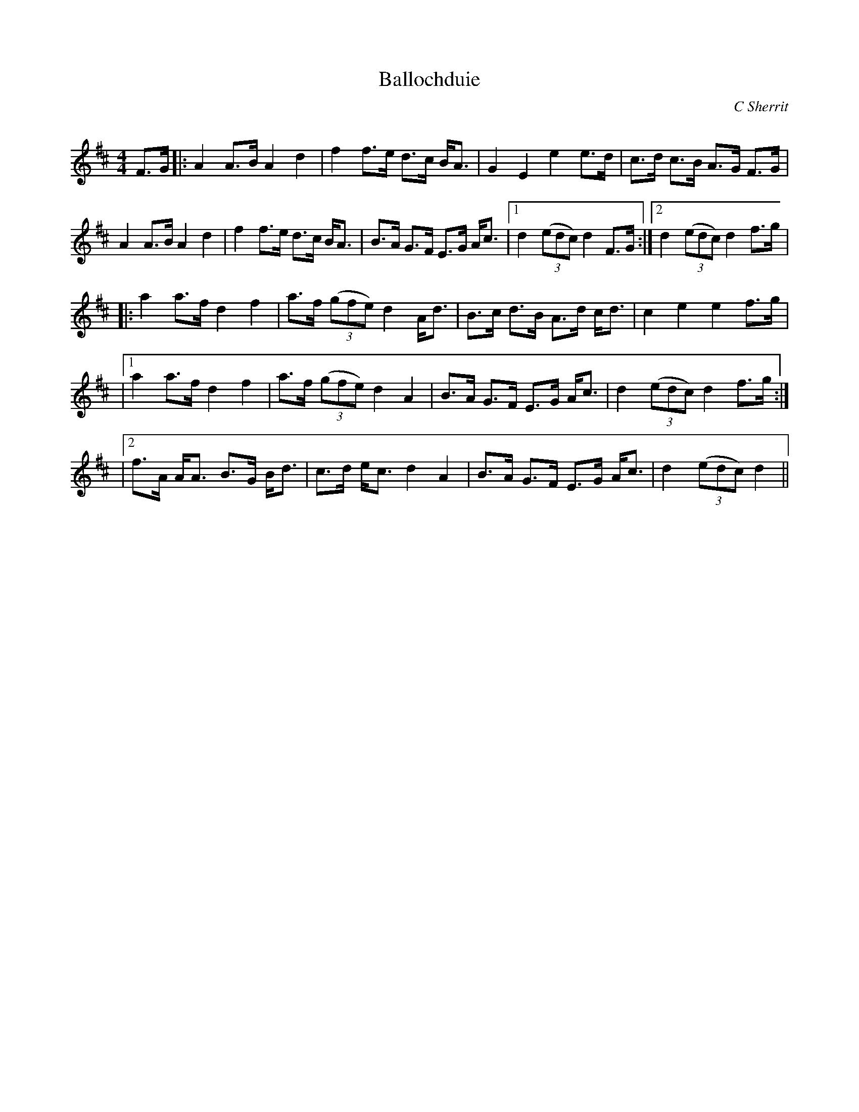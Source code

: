 X:1
T: Ballochduie
C:C Sherrit
R:Strathspey
Q:128
K:D
M:4/4
L:1/16
F3G|:A4 A3B A4 d4|f4 f3e d3c BA3|G4 E4 e4 e3d|c3d c3B A3G F3G|
A4 A3B A4 d4|f4 f3e d3c BA3|B3A G3F E3G Ac3|1d4 ((3e2d2c2) d4 F3G:|2d4 ((3e2d2c2) d4 f3g|
|:a4 a3f d4 f4|a3f ((3g2f2e2) d4 Ad3|B3c d3B A3d cd3|c4 e4 e4 f3g|
|1a4 a3f d4 f4|a3f ((3g2f2e2) d4 A4|B3A G3F E3G Ac3|d4 ((3e2d2c2) d4 f3g:|
|2f3A AA3 B3G Bd3|c3d ec3 d4 A4|B3A G3F E3G Ac3|d4 ((3e2d2c2) d4||
